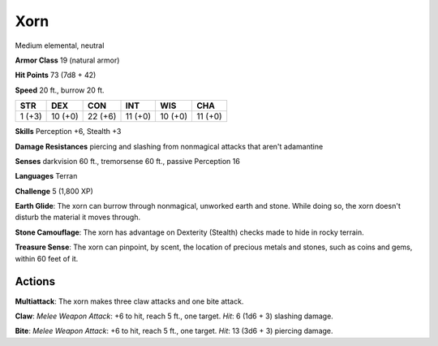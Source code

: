 
.. _srd:xorn:

Xorn
----

Medium elemental, neutral

**Armor Class** 19 (natural armor)

**Hit Points** 73 (7d8 + 42)

**Speed** 20 ft., burrow 20 ft.

+----------+-----------+-----------+-----------+-----------+-----------+
| STR      | DEX       | CON       | INT       | WIS       | CHA       |
+==========+===========+===========+===========+===========+===========+
| 1 (+3)   | 10 (+0)   | 22 (+6)   | 11 (+0)   | 10 (+0)   | 11 (+0)   |
+----------+-----------+-----------+-----------+-----------+-----------+

**Skills** Perception +6, Stealth +3

**Damage Resistances** piercing and slashing from nonmagical attacks
that aren't adamantine

**Senses** darkvision 60 ft., tremorsense 60 ft., passive Perception 16

**Languages** Terran

**Challenge** 5 (1,800 XP)

**Earth Glide**: The xorn can burrow through nonmagical, unworked earth
and stone. While doing so, the xorn doesn't disturb the material it
moves through.

**Stone Camouflage**: The xorn has advantage on Dexterity
(Stealth) checks made to hide in rocky terrain.

**Treasure Sense**: The
xorn can pinpoint, by scent, the location of precious metals and stones,
such as coins and gems, within 60 feet of it.

Actions
~~~~~~~~~~~~~~~~~~~~~~~~~~~~~~~~~

**Multiattack**: The xorn makes three claw attacks and one bite attack.

**Claw**: *Melee Weapon Attack*: +6 to hit, reach 5 ft., one target.
*Hit*: 6 (1d6 + 3) slashing damage.

**Bite**: *Melee Weapon Attack*: +6
to hit, reach 5 ft., one target. *Hit*: 13 (3d6 + 3) piercing damage.
